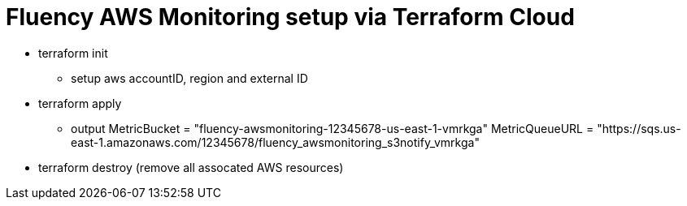= Fluency AWS Monitoring setup via Terraform Cloud

* terraform init
** setup aws accountID, region and external ID
* terraform apply
** output
MetricBucket = "fluency-awsmonitoring-12345678-us-east-1-vmrkga"
MetricQueueURL = "https://sqs.us-east-1.amazonaws.com/12345678/fluency_awsmonitoring_s3notify_vmrkga"
* terraform destroy (remove all assocated AWS resources)


